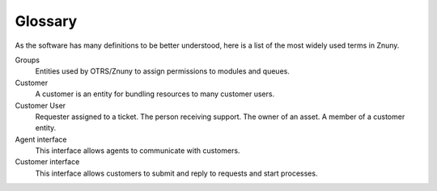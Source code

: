 Glossary
########

As the software has many definitions to be better understood, here is a list of the most widely used terms in Znuny.

Groups
    Entities used by OTRS/Znuny to assign permissions to modules and queues.

Customer
    A customer is an entity for bundling resources to many customer users.

Customer User
    Requester assigned to a ticket. The person receiving support. The owner of an asset. A member of a customer entity.

Agent interface
    This interface allows agents to communicate with customers.

Customer interface
    This interface allows customers to submit and reply to requests and start processes.